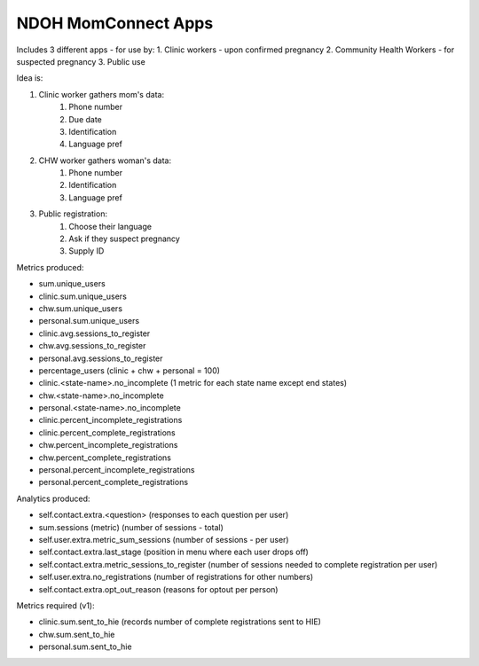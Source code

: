 NDOH MomConnect Apps
====================

Includes 3 different apps - for use by:
1. Clinic workers - upon confirmed pregnancy
2. Community Health Workers - for suspected pregnancy
3. Public use

Idea is:

1. Clinic worker gathers mom's data:
    1. Phone number
    2. Due date
    3. Identification
    4. Language pref

2. CHW worker gathers woman's data:
    1. Phone number
    2. Identification
    3. Language pref

3. Public registration:
    1. Choose their language
    2. Ask if they suspect pregnancy
    3. Supply ID


Metrics produced:

* sum.unique_users

* clinic.sum.unique_users
* chw.sum.unique_users
* personal.sum.unique_users

* clinic.avg.sessions_to_register
* chw.avg.sessions_to_register
* personal.avg.sessions_to_register

* percentage_users (clinic + chw + personal = 100)

* clinic.<state-name>.no_incomplete (1 metric for each state name except end states)
* chw.<state-name>.no_incomplete
* personal.<state-name>.no_incomplete

* clinic.percent_incomplete_registrations
* clinic.percent_complete_registrations
* chw.percent_incomplete_registrations
* chw.percent_complete_registrations
* personal.percent_incomplete_registrations
* personal.percent_complete_registrations


Analytics produced:

* self.contact.extra.<question>  (responses to each question per user)
* sum.sessions (metric) (number of sessions - total)
* self.user.extra.metric_sum_sessions (number of sessions - per user)
* self.contact.extra.last_stage (position in menu where each user drops off)
* self.contact.extra.metric_sessions_to_register (number of sessions needed to complete registration per user)
* self.user.extra.no_registrations (number of registrations for other numbers)
* self.contact.extra.opt_out_reason (reasons for optout per person)


Metrics required (v1):

* clinic.sum.sent_to_hie (records number of complete registrations sent to HIE)
* chw.sum.sent_to_hie
* personal.sum.sent_to_hie
